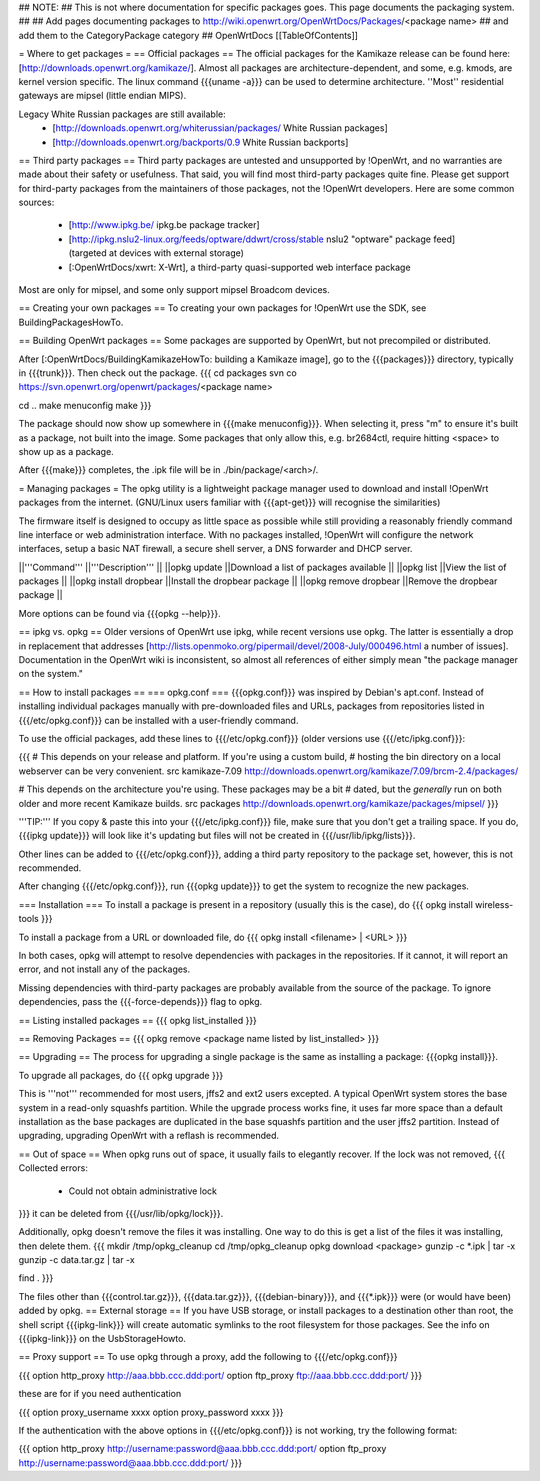 ## NOTE:
## This is not where documentation for specific packages goes.  This page documents the packaging system.
##
## Add pages documenting packages to http://wiki.openwrt.org/OpenWrtDocs/Packages/<package name>
## and add them to the CategoryPackage category
##
OpenWrtDocs [[TableOfContents]]

= Where to get packages =
== Official packages ==
The official packages for the Kamikaze release can be found here: [http://downloads.openwrt.org/kamikaze/].  Almost all packages are architecture-dependent, and some, e.g. kmods, are kernel version specific.  The linux command {{{uname -a}}} can be used to determine architecture.  ''Most'' residential gateways are mipsel (little endian MIPS).

Legacy White Russian packages are still available:
  * [http://downloads.openwrt.org/whiterussian/packages/ White Russian packages]
  * [http://downloads.openwrt.org/backports/0.9 White Russian backports]

== Third party packages ==
Third party packages are untested and unsupported by !OpenWrt, and no warranties are made about their safety or usefulness. That said, you will find most third-party packages quite fine. Please get support for third-party packages from the maintainers of those packages, not the !OpenWrt developers.  Here are some common sources:
  * [http://www.ipkg.be/ ipkg.be package tracker]
  * [http://ipkg.nslu2-linux.org/feeds/optware/ddwrt/cross/stable nslu2 "optware" package feed] (targeted at devices with external storage)
  * [:OpenWrtDocs/xwrt: X-Wrt], a third-party quasi-supported web interface package


Most are only for mipsel, and some only support mipsel Broadcom devices.

== Creating your own packages ==
To creating your own packages for !OpenWrt use the SDK, see BuildingPackagesHowTo.

== Building OpenWrt packages ==
Some packages are supported by OpenWrt, but not precompiled or distributed.

After [:OpenWrtDocs/BuildingKamikazeHowTo: building a Kamikaze image], go to the {{{packages}}} directory, typically in {{{trunk}}}.  Then check out the package.
{{{
cd packages
svn co https://svn.openwrt.org/openwrt/packages/<package name>

cd ..
make menuconfig
make
}}}

The package should now show up somewhere in {{{make menuconfig}}}.  When selecting it, press "m" to ensure it's built as a package, not built into the image.  Some packages that only allow this, e.g. br2684ctl, require hitting <space> to show up as a package.

After {{{make}}} completes, the .ipk file will be in ./bin/package/<arch>/.

= Managing packages =
The opkg utility is a lightweight package manager used to download and install !OpenWrt packages from the internet. (GNU/Linux users familiar with {{{apt-get}}} will recognise the similarities)

The firmware itself is designed to occupy as little space as possible while still providing a reasonably friendly command line interface or web administration interface. With no packages installed, !OpenWrt will configure the network interfaces, setup a basic NAT firewall, a secure shell server, a DNS forwarder and DHCP server.

||'''Command''' ||'''Description''' ||
||opkg update ||Download a list of packages available ||
||opkg list ||View the list of packages ||
||opkg install dropbear ||Install the dropbear package ||
||opkg remove dropbear ||Remove the dropbear package ||

More options can be found via {{{opkg --help}}}.

== ipkg vs. opkg ==
Older versions of OpenWrt use ipkg, while recent versions use opkg.  The latter is essentially a drop in replacement that addresses [http://lists.openmoko.org/pipermail/devel/2008-July/000496.html a number of issues].  Documentation in the OpenWrt wiki is inconsistent, so almost all references of either simply mean "the package manager on the system."

== How to install packages ==
=== opkg.conf ===
{{{opkg.conf}}} was inspired by Debian's apt.conf.  Instead of installing individual packages manually with pre-downloaded files and URLs, packages from repositories listed in {{{/etc/opkg.conf}}} can be installed with a user-friendly command.

To use the official packages, add these lines to {{{/etc/opkg.conf}}} (older versions use {{{/etc/ipkg.conf}}}:

{{{
# This depends on your release and platform.  If you're using a custom build,
# hosting the bin directory on a local webserver can be very convenient.
src kamikaze-7.09 http://downloads.openwrt.org/kamikaze/7.09/brcm-2.4/packages/

# This depends on the architecture you're using.  These packages may be a bit
# dated, but the *generally* run on both older and more recent Kamikaze builds.
src packages http://downloads.openwrt.org/kamikaze/packages/mipsel/
}}}

'''TIP:''' If you copy & paste this into your {{{/etc/ipkg.conf}}} file, make sure that you don't get a trailing space. If you do, {{{ipkg update}}} will look like it's updating but files will not be created in {{{/usr/lib/ipkg/lists}}}.

Other lines can be added to {{{/etc/opkg.conf}}}, adding a third party repository to the package set, however, this is not recommended.

After changing {{{/etc/opkg.conf}}}, run {{{opkg update}}} to get the system to recognize the new packages.

=== Installation ===
To install a package is present in a repository (usually this is the case), do
{{{
opkg install wireless-tools
}}}

To install a package from a URL or downloaded file, do
{{{
opkg install <filename> | <URL>
}}}

In both cases, opkg will attempt to resolve dependencies with packages in the repositories.  If it cannot, it will report an error, and not install any of the packages.

Missing dependencies with third-party packages are probably available from the source of the package.  To ignore dependencies, pass the {{{-force-depends}}} flag to opkg.

== Listing installed packages ==
{{{
opkg list_installed
}}}

== Removing Packages ==
{{{
opkg remove <package name listed by list_installed>
}}}

== Upgrading ==
The process for upgrading a single package is the same as installing a package: {{{opkg install}}}.

To upgrade all packages, do
{{{
opkg upgrade
}}}

This is '''not''' recommended for most users, jffs2 and ext2 users excepted.  A typical OpenWrt system stores the base system in a read-only squashfs partition.  While the upgrade process works fine, it uses far more space than a default installation as the base packages are duplicated in the base squashfs partition and the user jffs2 partition.  Instead of upgrading, upgrading OpenWrt with a reflash is recommended.

== Out of space ==
When opkg runs out of space, it usually fails to elegantly recover.  If the lock was not removed,
{{{
Collected errors:
 * Could not obtain administrative lock
}}}
it can be deleted from {{{/usr/lib/opkg/lock}}}.

Additionally, opkg doesn't remove the files it was installing.  One way to do this is get a list of the files it was installing, then delete them.
{{{
mkdir /tmp/opkg_cleanup
cd /tmp/opkg_cleanup
opkg download <package>
gunzip -c *.ipk | tar -x
gunzip -c data.tar.gz | tar -x

find .
}}}

The files other than {{{control.tar.gz}}}, {{{data.tar.gz}}}, {{{debian-binary}}}, and {{{*.ipk}}} were (or would have been) added by opkg.
== External storage ==
If you have USB storage, or install packages to a destination other than root, the shell script {{{ipkg-link}}} will create automatic symlinks to the root filesystem for those packages. See the info on {{{ipkg-link}}} on the UsbStorageHowto.

== Proxy support ==
To use opkg through a proxy, add the following to {{{/etc/opkg.conf}}}

{{{
option http_proxy http://aaa.bbb.ccc.ddd:port/
option ftp_proxy ftp://aaa.bbb.ccc.ddd:port/
}}}

these are for if you need authentication

{{{
option proxy_username xxxx
option proxy_password xxxx
}}}

If the authentication with the above options in {{{/etc/opkg.conf}}} is not working, try the following format:

{{{
option http_proxy http://username:password@aaa.bbb.ccc.ddd:port/
option ftp_proxy http://username:password@aaa.bbb.ccc.ddd:port/
}}}
